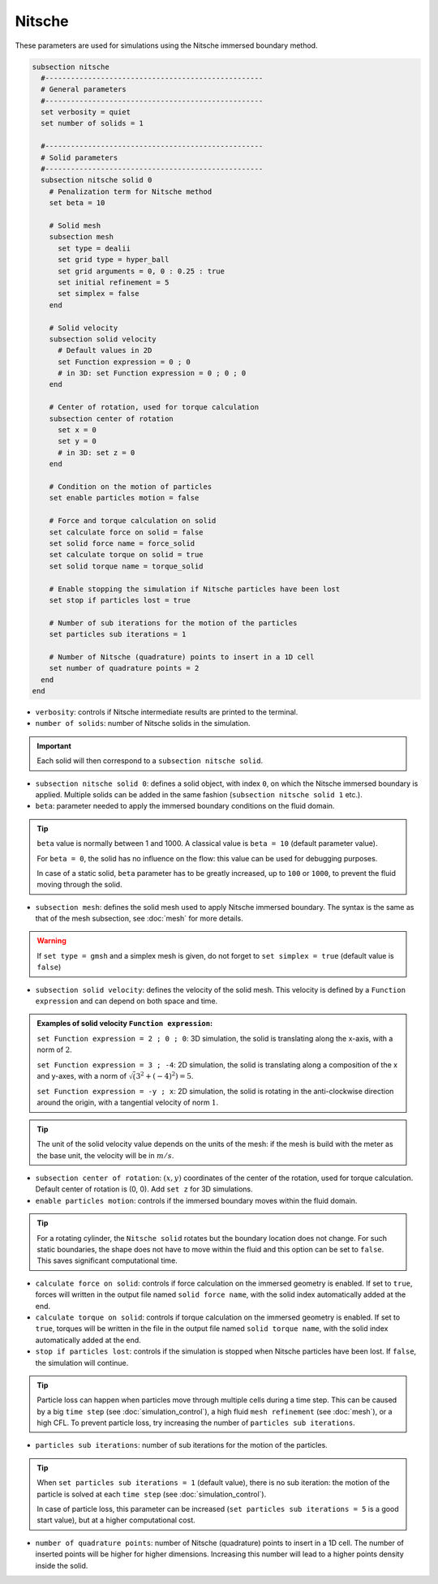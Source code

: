 Nitsche
---------

These parameters are used for simulations using the Nitsche immersed boundary method. 

.. seealso::
	For further understanding about the numerical method used and advanced parameters, the interested reader is referred to this article (to be published).

.. code-block:: text

  subsection nitsche
    #---------------------------------------------------
    # General parameters
    #---------------------------------------------------
    set verbosity = quiet
    set number of solids = 1

    #---------------------------------------------------    
    # Solid parameters
    #---------------------------------------------------
    subsection nitsche solid 0
      # Penalization term for Nitsche method
      set beta = 10

      # Solid mesh
      subsection mesh
	set type = dealii
	set grid type = hyper_ball
	set grid arguments = 0, 0 : 0.25 : true
	set initial refinement = 5
	set simplex = false
      end

      # Solid velocity
      subsection solid velocity
	# Default values in 2D
	set Function expression = 0 ; 0
	# in 3D: set Function expression = 0 ; 0 ; 0
      end

      # Center of rotation, used for torque calculation
      subsection center of rotation
	set x = 0
	set y = 0
	# in 3D: set z = 0
      end

      # Condition on the motion of particles
      set enable particles motion = false

      # Force and torque calculation on solid
      set calculate force on solid = false
      set solid force name = force_solid
      set calculate torque on solid = true
      set solid torque name = torque_solid

      # Enable stopping the simulation if Nitsche particles have been lost
      set stop if particles lost = true

      # Number of sub iterations for the motion of the particles
      set particles sub iterations = 1

      # Number of Nitsche (quadrature) points to insert in a 1D cell
      set number of quadrature points = 2
    end
  end

* ``verbosity``: controls if Nitsche intermediate results are printed to the terminal.
* ``number of solids``: number of Nitsche solids in the simulation.

.. important::
	Each solid will then correspond to a ``subsection nitsche solid``.

* ``subsection nitsche solid 0``: defines a solid object, with index ``0``, on which the Nitsche immersed boundary is applied. Multiple solids can be added in the same fashion (``subsection nitsche solid 1`` etc.).
* ``beta``: parameter needed to apply the immersed boundary conditions on the fluid domain.

.. tip::
	``beta`` value is normally between 1 and 1000. A classical value is ``beta = 10`` (default parameter value).

	For ``beta = 0``, the solid has no influence on the flow: this value can be used for debugging purposes.
	
	In case of a static solid, ``beta`` parameter has to be greatly increased, up to ``100`` or ``1000``, to prevent the fluid moving through the solid.

* ``subsection mesh``: defines the solid mesh used to apply Nitsche immersed boundary. The syntax is the same as that of the mesh subsection, see :doc:`mesh` for more details.

.. warning::
	If ``set type = gmsh`` and a simplex mesh is given, do not forget to ``set simplex = true`` (default value is ``false``)

* ``subsection solid velocity``: defines the velocity of the solid mesh. This velocity is defined by a ``Function expression`` and can depend on both space and time.

.. admonition:: Examples of solid velocity ``Function expression``:

	``set Function expression = 2 ; 0 ; 0``: 3D simulation, the solid is translating along the x-axis, with a norm of :math:`2`.

	``set Function expression = 3 ; -4``: 2D simulation, the solid is translating along a composition of the x and y-axes, with a norm of :math:`\sqrt(3^2+(-4)^2) = 5`.

	``set Function expression = -y ; x``: 2D simulation, the solid is rotating in the anti-clockwise direction around the origin, with a tangential velocity of norm :math:`1`.

.. tip::
	The unit of the solid velocity value depends on the units of the mesh: if the mesh is build with the meter as the base unit, the velocity will be in :math:`m/s`.

* ``subsection center of rotation``: :math:`(x, y)` coordinates of the center of the rotation, used for torque calculation. Default center of rotation is (0, 0). Add ``set z`` for 3D simulations.

* ``enable particles motion``: controls if the immersed boundary moves within the fluid domain.

.. tip ::
	For a rotating cylinder, the ``Nitsche solid`` rotates but the boundary location does not change. For such static boundaries, the shape does not have to move within the fluid and this option can be set to ``false``. This saves significant computational time.

* ``calculate force on solid``: controls if force calculation on the immersed geometry is enabled. If set to ``true``, forces will written in the output file named ``solid force name``, with the solid index automatically added at the end.
* ``calculate torque on solid``: controls if torque calculation on the immersed geometry is enabled. If set to ``true``, torques will be written in the file in the output file named ``solid torque name``, with the solid index automatically added at the end. 
* ``stop if particles lost``: controls if the simulation is stopped when Nitsche particles have been lost. If ``false``, the simulation will continue. 

.. tip ::

	Particle loss can happen when particles move through multiple cells during a time step. This can be caused by a big ``time step`` (see :doc:`simulation_control`), a high fluid ``mesh refinement`` (see :doc:`mesh`), or a high CFL. To prevent particle loss, try increasing the number of ``particles sub iterations``.

* ``particles sub iterations``: number of sub iterations for the motion of the particles. 

.. tip ::
	When ``set particles sub iterations = 1`` (default value), there is no sub iteration: the motion of the particle is solved at each ``time step`` (see :doc:`simulation_control`). 

	In case of particle loss, this parameter can be increased (``set particles sub iterations = 5`` is a good start value), but at a higher computational cost.

* ``number of quadrature points``: number of Nitsche (quadrature) points to insert in a 1D cell. The number of inserted points will be higher for higher dimensions. Increasing this number will lead to a higher points density inside the solid.

.. seealso::
	The VOF solver is used in the example :doc:`../../examples/incompressible-flow/2d-taylor-couette-flow-nitsche/2d-taylor-couette-flow-nitsche`.


